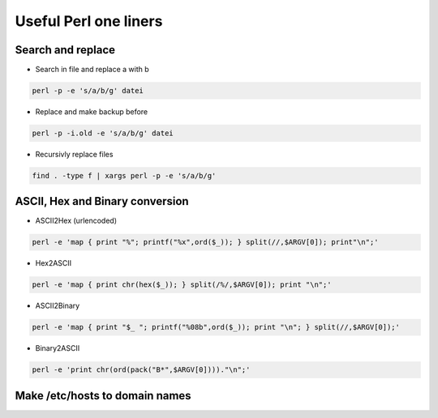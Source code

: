 ######################
Useful Perl one liners
######################

Search and replace
==================

* Search in file and replace a with b

.. code-block:: perl

  perl -p -e 's/a/b/g' datei

* Replace and make backup before

.. code-block:: perl

  perl -p -i.old -e 's/a/b/g' datei

* Recursivly replace files

.. code-block:: perl

  find . -type f | xargs perl -p -e 's/a/b/g'


ASCII, Hex and Binary conversion
================================

* ASCII2Hex (urlencoded)

.. code-block:: perl

  perl -e 'map { print "%"; printf("%x",ord($_)); } split(//,$ARGV[0]); print"\n";'

* Hex2ASCII

.. code-block:: perl

  perl -e 'map { print chr(hex($_)); } split(/%/,$ARGV[0]); print "\n";'

* ASCII2Binary

.. code-block:: perl

  perl -e 'map { print "$_ "; printf("%08b",ord($_)); print "\n"; } split(//,$ARGV[0]);'

* Binary2ASCII

.. code-block:: perl

  perl -e 'print chr(ord(pack("B*",$ARGV[0])))."\n";'


Make /etc/hosts to domain names
===============================

.. code-block:: bash
   perl -n -e 'my @a=split(/\s*\s/,$_); print "$a[1]\tIN\tA\t$a[0]\n";' /etc/hosts >> domain.name.fwd
